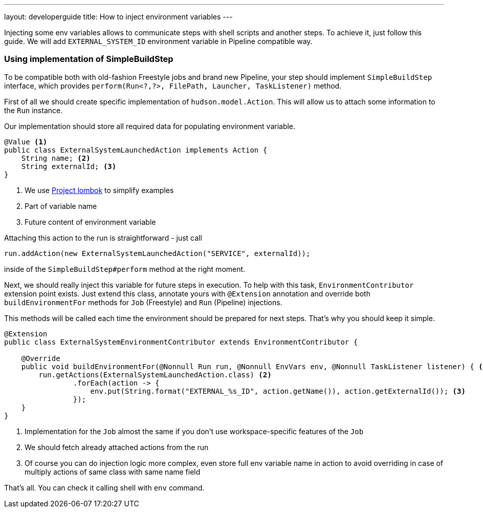 ---
layout: developerguide
title: How to inject environment variables
---

Injecting some env variables allows to communicate steps with shell scripts and another
steps. To achieve it, just follow this guide.
We will add `EXTERNAL_SYSTEM_ID` environment variable in Pipeline compatible way.

### Using implementation of SimpleBuildStep

To be compatible both with old-fashion Freestyle jobs and brand new Pipeline, your step should
implement `SimpleBuildStep` interface, which provides `perform(Run<?,?>, FilePath, Launcher, TaskListener)` method.

First of all we should create specific implementation of `hudson.model.Action`. This will allow
us to attach some information to the `Run` instance.

Our implementation should store all required data for populating environment variable.

[source,java]
----
@Value <1>
public class ExternalSystemLaunchedAction implements Action {
    String name; <2>
    String externalId; <3>
}
----
<1> We use https://projectlombok.org/[Project lombok] to simplify examples
<2> Part of variable name
<3> Future content of environment variable

Attaching this action to the run is straightforward - just call

[source,java]
----
run.addAction(new ExternalSystemLaunchedAction("SERVICE", externalId));
----

inside of the `SimpleBuildStep#perform` method at the right moment.

Next, we should really inject this variable for future steps in execution. To help with this task,
`EnvironmentContributor` extension point exists. Just extend this class, annotate yours with `@Extension`
annotation and override both `buildEnvironmentFor` methods for `Job` (Freestyle) and `Run` (Pipeline) injections.

This methods will be called each time the environment should be prepared for next steps.
That's why you should keep it simple.

[source,java]
----
@Extension
public class ExternalSystemEnvironmentContributor extends EnvironmentContributor {

    @Override
    public void buildEnvironmentFor(@Nonnull Run run, @Nonnull EnvVars env, @Nonnull TaskListener listener) { <1>
        run.getActions(ExternalSystemLaunchedAction.class) <2>
                .forEach(action -> {
                    env.put(String.format("EXTERNAL_%s_ID", action.getName()), action.getExternalId()); <3>
                });
    }
}
----
<1> Implementation for the `Job` almost the same if you don't use workspace-specific features of the `Job`
<2> We should fetch already attached actions from the run
<3> Of course you can do injection logic more complex, even store full env variable name in action
to avoid overriding in case of multiply actions of same class with same name field

That's all. You can check it calling shell with `env` command.
